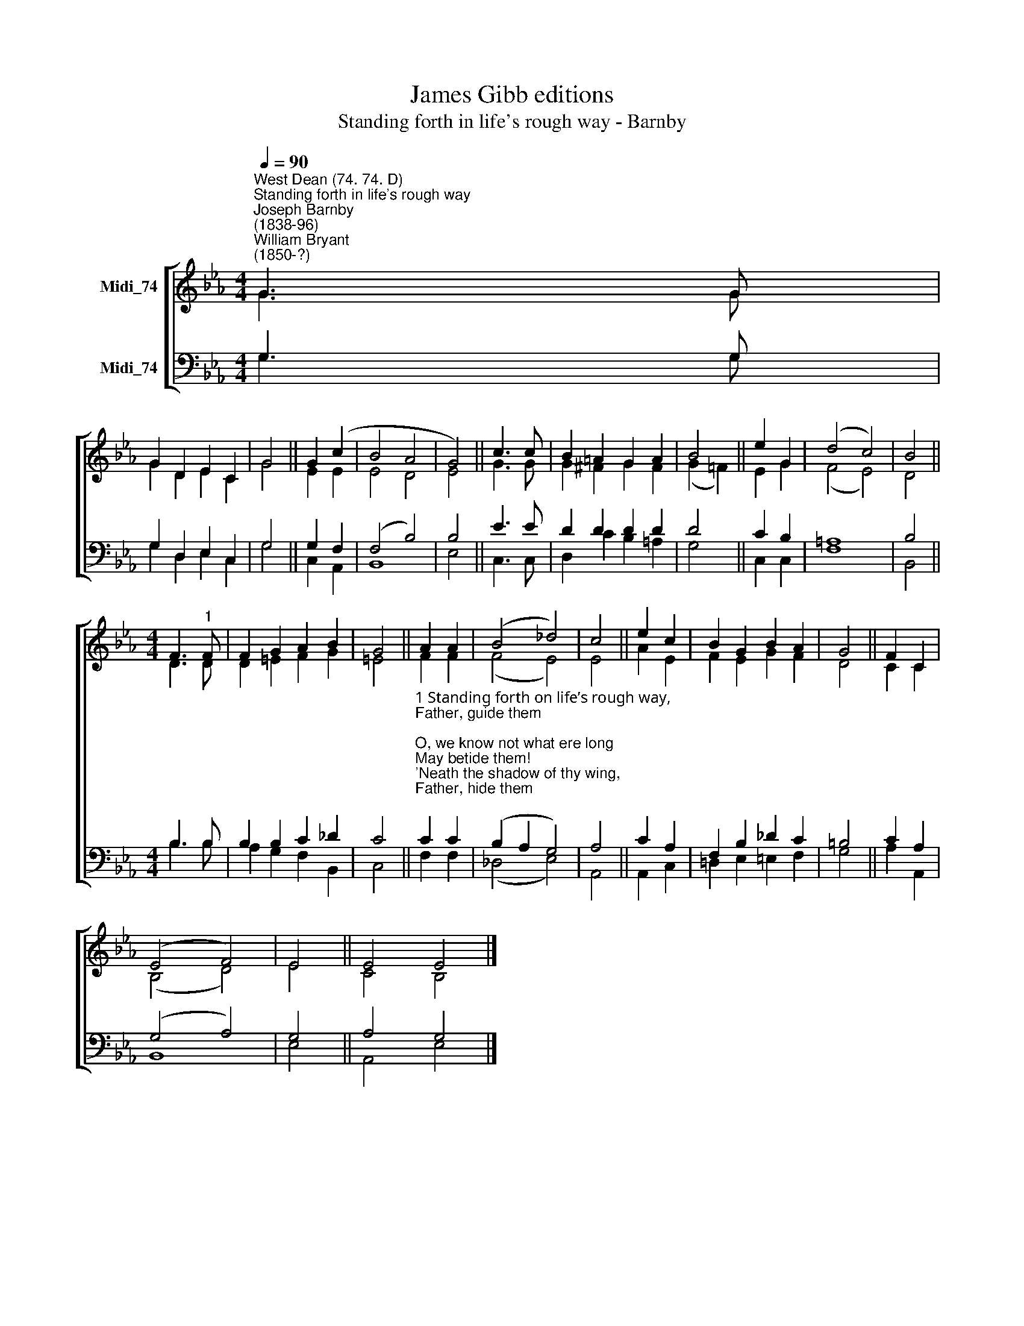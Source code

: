 X:1
T:James Gibb editions
T:Standing forth in life's rough way - Barnby
%%score [ ( 1 2 ) ( 3 4 ) ]
L:1/8
Q:1/4=90
M:4/4
K:Eb
V:1 treble nm="Midi_74"
V:2 treble 
V:3 bass nm="Midi_74"
V:4 bass 
V:1
"^West Dean (74. 74. D)""^Standing forth in life's rough way""^Joseph Barnby\n(1838-96)""^William Bryant\n(1850-?)" G3 G | %1
 G2 D2 E2 C2 | G4 || G2 (c2 | B4 A4 | G4) || c3 c | B2 =A2 G2 A2 | B4 || e2 G2 | (d4 c4) | B4 || %12
[M:4/4] F3"^1" F | F2 G2 A2 B2 | G4 || A2 A2 | (B4 _d4) | c4 || e2 c2 | B2 G2 B2 A2 | G4 || F2 C2 | %22
 (E4 F4) | E4 || E4 E4 |] %25
V:2
 G3 G | G2 D2 E2 C2 | G4 || E2 E2 | E4 D4 | E4 || G3 G | G2 ^F2 G2 F2 | (G2 !courtesy!=F2) || %9
 E2 G2 | (F4 E4) | D4 ||[M:4/4] D3 D | D2 =E2 F2 G2 | =E4 || F2 F2 | (F4 E4) | E4 || A2 E2 | %19
 F2 E2 G2 F2 | D4 || C2 C2 | (B,4 D4) | E4 || C4 B,4 |] %25
V:3
 G,3 G, | G,2 D,2 E,2 C,2 | G,4 || G,2 F,2 | (F,4 B,4) | B,4 || E3 E | D2 D2 D2 D2 | D4 || C2 B,2 | %10
 =A,8 | B,4 ||[M:4/4] B,3 B, | B,2 B,2 C2 _D2 | C4 || %15
"^1 Standing forth on life’s rough way,\nFather, guide them;\nO, we know not what ere long\nMay betide them!\n'Neath the shadow of thy wing,\nFather, hide them;\nWaking, sleeping, Lord, we pray,\nGo beside them.\n\n2 When in prayer they cry to thee,\nThou wilt hear them;\nFrom the stains of sin and shame\nThou wilt clear them;\n'Mid the quicksands and the rocks,\nThou wilt steer them;\nIn temptation, trial, grief,\nBe Thou near them.\n\n3 Unto Thee we give them up;\nLord, receive them;\nIn the world we know must be\nMuch to grieve them;\nMany striving oft and strong\nTo deceive them;\nTrustful, in thy hands of love\nWe must leave them." C2 C2 | %16
 (B,2 A,2 G,4) | A,4 || C2 A,2 | F,2 B,2 _D2 C2 | =B,4 || C2 A,2 | (G,4 A,4) | G,4 || A,4 G,4 |] %25
V:4
 G,3 G, | G,2 D,2 E,2 C,2 | G,4 || C,2 A,,2 | B,,8 | E,4 || C,3 C, | D,2 C2 B,2 =A,2 | G,4 || %9
 C,2 C,2 | F,8 | B,,4 ||[M:4/4] B,3 B, | A,2 G,2 F,2 B,,2 | C,4 || F,2 F,2 | (_D,4 E,4) | A,,4 || %18
 A,,2 C,2 | !courtesy!=D,2 E,2 =E,2 F,2 | G,4 || A,2 A,,2 | B,,8 | E,4 || A,,4 E,4 |] %25

